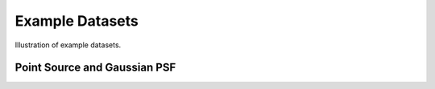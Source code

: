 ****************
Example Datasets
****************

Illustration of example datasets.


Point Source and Gaussian PSF
-----------------------------

.. plot::

    from pylira.data import point_source_gauss_psf
    from pylira.utils.plot import plot_example_dataset

    data = point_source_gauss_psf()
    plot_example_dataset(data)